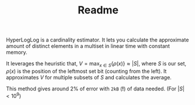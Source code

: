#+TITLE: Readme
#+OPTIONS: toc:nil

HyperLogLog is a cardinality estimator. It lets you calculate the approximate amount of distinct elements in a multiset in linear time with constant memory.

It leverages the heuristic that, $V=\max_{x \in S} \{ \rho(x) \} \approx |S|$, where $S$ is our set, $\rho(x)$ is the position of the leftmost set bit (counting from the left). It approximates $V$ for multiple subsets of $S$ and calculates the average.

This method gives around 2% of error with ~2kB~ (*!*) of data needed. (For $|S| < 10^9$)
